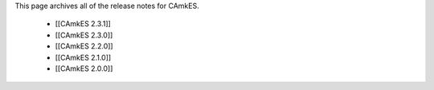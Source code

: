 This page archives all of the release notes for CAmkES.

 * [[CAmkES 2.3.1]]
 * [[CAmkES 2.3.0]]
 * [[CAmkES 2.2.0]]
 * [[CAmkES 2.1.0]]
 * [[CAmkES 2.0.0]]
